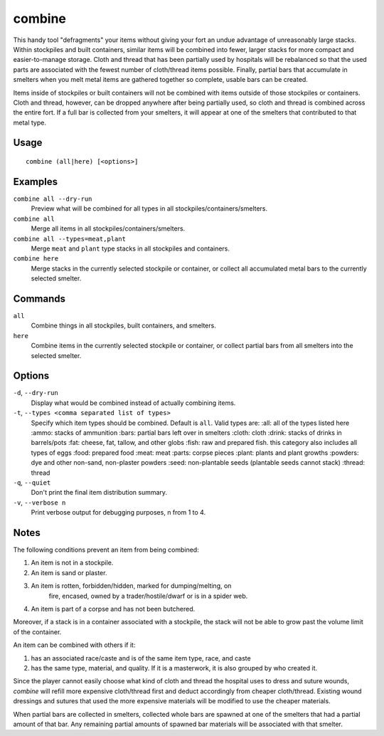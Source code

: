 combine
=======

.. dfhack-tool::
    :summary: Combine items that can be stacked together.
    :tags: fort productivity items plants stockpiles

This handy tool "defragments" your items without giving your fort an undue
advantage of unreasonably large stacks. Within stockpiles and built containers,
similar items will be combined into fewer, larger stacks for more compact and
easier-to-manage storage. Cloth and thread that has been partially used by
hospitals will be rebalanced so that the used parts are associated with the
fewest number of cloth/thread items possible. Finally, partial bars that
accumulate in smelters when you melt metal items are gathered together so
complete, usable bars can be created.

Items inside of stockpiles or built containers will not be combined with items
outside of those stockpiles or containers. Cloth and thread, however, can be
dropped anywhere after being partially used, so cloth and thread is combined
across the entire fort. If a full bar is collected from your smelters, it will
appear at one of the smelters that contributed to that metal type.

Usage
-----

::

    combine (all|here) [<options>]

Examples
--------
``combine all --dry-run``
    Preview what will be combined for all types in all
    stockpiles/containers/smelters.
``combine all``
    Merge all items in all stockpiles/containers/smelters.
``combine all --types=meat,plant``
    Merge ``meat`` and ``plant`` type stacks in all stockpiles and containers.
``combine here``
    Merge stacks in the currently selected stockpile or container, or collect
    all accumulated metal bars to the currently selected smelter.

Commands
--------
``all``
    Combine things in all stockpiles, built containers, and smelters.
``here``
    Combine items in the currently selected stockpile or container, or collect
    partial bars from all smelters into the selected smelter.

Options
-------
``-d``, ``--dry-run``
    Display what would be combined instead of actually combining items.
``-t``, ``--types <comma separated list of types>``
    Specify which item types should be combined. Default is ``all``. Valid
    types are:
    :all: all of the types listed here
    :ammo: stacks of ammunition
    :bars: partial bars left over in smelters
    :cloth: cloth
    :drink: stacks of drinks in barrels/pots
    :fat: cheese, fat, tallow, and other globs
    :fish: raw and prepared fish. this category also includes all types of eggs
    :food: prepared food
    :meat: meat
    :parts: corpse pieces
    :plant: plants and plant growths
    :powders: dye and other non-sand, non-plaster powders
    :seed: non-plantable seeds (plantable seeds cannot stack)
    :thread: thread
``-q``, ``--quiet``
    Don't print the final item distribution summary.
``-v``, ``--verbose n``
    Print verbose output for debugging purposes, n from 1 to 4.

Notes
-----

The following conditions prevent an item from being combined:

1. An item is not in a stockpile.
2. An item is sand or plaster.
3. An item is rotten, forbidden/hidden, marked for dumping/melting, on
    fire, encased, owned by a trader/hostile/dwarf or is in a spider web.
4. An item is part of a corpse and has not been butchered.

Moreover, if a stack is in a container associated with a stockpile, the stack
will not be able to grow past the volume limit of the container.

An item can be combined with others if it:

1. has an associated race/caste and is of the same item type, race, and caste
2. has the same type, material, and quality. If it is a masterwork, it is also
   grouped by who created it.

Since the player cannot easily choose what kind of cloth and thread the
hospital uses to dress and suture wounds, `combine` will refill more expensive
cloth/thread first and deduct accordingly from cheaper cloth/thread. Existing
wound dressings and sutures that used the more expensive materials will be
modified to use the cheaper materials.

When partial bars are collected in smelters, collected whole bars are spawned
at one of the smelters that had a partial amount of that bar. Any remaining
partial amounts of spawned bar materials will be associated with that smelter.
